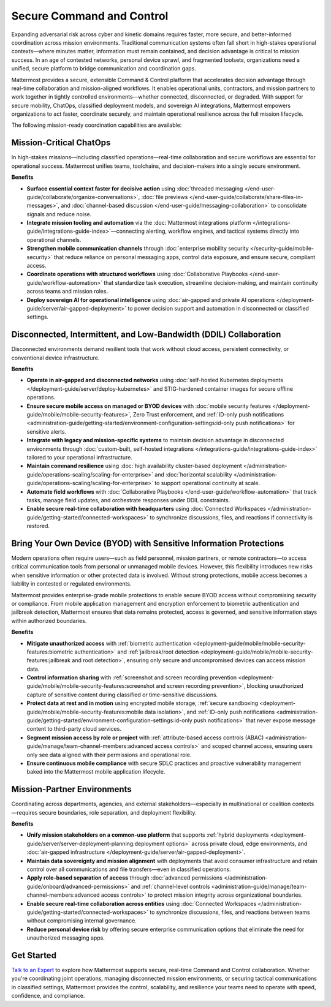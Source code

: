 Secure Command and Control
===========================

Expanding adversarial risk across cyber and kinetic domains requires faster, more secure, and better-informed coordination across mission environments. Traditional communication systems often fall short in high-stakes operational contexts—where minutes matter, information must remain contained, and decision advantage is critical to mission success. In an age of contested networks, personal device sprawl, and fragmented toolsets, organizations need a unified, secure platform to bridge communication and coordination gaps.

Mattermost provides a secure, extensible Command & Control platform that accelerates decision advantage through real-time collaboration and mission-aligned workflows. It enables operational units, contractors, and mission partners to work together in tightly controlled environments—whether connected, disconnected, or degraded. With support for secure mobility, ChatOps, classified deployment models, and sovereign AI integrations, Mattermost empowers organizations to act faster, coordinate securely, and maintain operational resilience across the full mission lifecycle.

.. image:: /images/Enterprise-to-Tactical-Edge.png
    :alt: Secure, Mission-Focused Collaboration to Enable Faster, Informed Decision-Making across Environments.

The following mission-ready coordination capabilities are available:

Mission-Critical ChatOps
------------------------

In high-stakes missions—including classified operations—real-time collaboration and secure workflows are essential for operational success. Mattermost unifies teams, toolchains, and decision-makers into a single secure environment.

**Benefits**

- **Surface essential context faster for decisive action** using :doc:`threaded messaging </end-user-guide/collaborate/organize-conversations>`, :doc:`file previews </end-user-guide/collaborate/share-files-in-messages>`, and :doc:`channel-based discussion </end-user-guide/messaging-collaboration>` to consolidate signals and reduce noise.
- **Integrate mission tooling and automation** via the :doc:`Mattermost integrations platform </integrations-guide/integrations-guide-index>`—connecting alerting, workflow engines, and tactical systems directly into operational channels.
- **Strengthen mobile communication channels** through :doc:`enterprise mobility security </security-guide/mobile-security>` that reduce reliance on personal messaging apps, control data exposure, and ensure secure, compliant access.
- **Coordinate operations with structured workflows** using :doc:`Collaborative Playbooks </end-user-guide/workflow-automation>` that standardize task execution, streamline decision-making, and maintain continuity across teams and mission roles.
- **Deploy sovereign AI for operational intelligence** using :doc:`air-gapped and private AI operations </deployment-guide/server/air-gapped-deployment>` to power decision support and automation in disconnected or classified settings.

Disconnected, Intermittent, and Low-Bandwidth (DDIL) Collaboration
-------------------------------------------------------------------

Disconnected environments demand resilient tools that work without cloud access, persistent connectivity, or conventional device infrastructure.

.. image:: /images/DDIL-disconnected-secure-communication-collaboration.png
    :alt: Mattermost's Self-Hosted Kubernetes-based Collaborative Workflow platform installs on edge, cloud and custom data center platforms.

**Benefits**

- **Operate in air-gapped and disconnected networks** using :doc:`self-hosted Kubernetes deployments </deployment-guide/server/deploy-kubernetes>` and STIG-hardened container images for secure offline operations.
- **Ensure secure mobile access on managed or BYOD devices** with :doc:`mobile security features </deployment-guide/mobile/mobile-security-features>`, Zero Trust enforcement, and :ref:`ID-only push notifications <administration-guide/getting-started/environment-configuration-settings:id-only push notifications>` for sensitive alerts.
- **Integrate with legacy and mission-specific systems** to maintain decision advantage in disconnected environments through :doc:`custom-built, self-hosted integrations </integrations-guide/integrations-guide-index>` tailored to your operational infrastructure.
- **Maintain command resilience** using :doc:`high availability cluster-based deployment </administration-guide/operations-scaling/scaling-for-enterprise>` and :doc:`horizontal scalability </administration-guide/operations-scaling/scaling-for-enterprise>` to support operational continuity at scale.
- **Automate field workflows** with :doc:`Collaborative Playbooks </end-user-guide/workflow-automation>` that track tasks, manage field updates, and orchestrate responses under DDIL constraints.
- **Enable secure real-time collaboration with headquarters** using :doc:`Connected Workspaces </administration-guide/getting-started/connected-workspaces>` to synchronize discussions, files, and reactions if connectivity is restored.

Bring Your Own Device (BYOD) with Sensitive Information Protections
--------------------------------------------------------------------

Modern operations often require users—such as field personnel, mission partners, or remote contractors—to access critical communication tools from personal or unmanaged mobile devices. However, this flexibility introduces new risks when sensitive information or other protected data is involved. Without strong protections, mobile access becomes a liability in contested or regulated environments.

Mattermost provides enterprise-grade mobile protections to enable secure BYOD access without compromising security or compliance. From mobile application management and encryption enforcement to biometric authentication and jailbreak detection, Mattermost ensures that data remains protected, access is governed, and sensitive information stays within authorized boundaries.

**Benefits**

- **Mitigate unauthorized access** with :ref:`biometric authentication <deployment-guide/mobile/mobile-security-features:biometric authentication>` and :ref:`jailbreak/root detection <deployment-guide/mobile/mobile-security-features:jailbreak and root detection>`, ensuring only secure and uncompromised devices can access mission data.
- **Control information sharing** with :ref:`screenshot and screen recording prevention <deployment-guide/mobile/mobile-security-features:screenshot and screen recording prevention>`, blocking unauthorized capture of sensitive content during classified or time-sensitive discussions.
- **Protect data at rest and in motion** using encrypted mobile storage, :ref:`secure sandboxing <deployment-guide/mobile/mobile-security-features:mobile data isolation>`, and :ref:`ID-only push notifications <administration-guide/getting-started/environment-configuration-settings:id-only push notifications>` that never expose message content to third-party cloud services.
- **Segment mission access by role or project** with :ref:`attribute-based access controls (ABAC) <administration-guide/manage/team-channel-members:advanced access controls>` and scoped channel access, ensuring users only see data aligned with their permissions and operational role.
- **Ensure continuous mobile compliance** with secure SDLC practices and proactive vulnerability management baked into the Mattermost mobile application lifecycle.


Mission-Partner Environments
----------------------------

Coordinating across departments, agencies, and external stakeholders—especially in multinational or coalition contexts—requires secure boundaries, role separation, and deployment flexibility.

**Benefits**

- **Unify mission stakeholders on a common-use platform** that supports :ref:`hybrid deployments <deployment-guide/server/server-deployment-planning:deployment options>` across private cloud, edge environments, and :doc:`air-gapped infrastructure </deployment-guide/server/air-gapped-deployment>`.
- **Maintain data sovereignty and mission alignment** with deployments that avoid consumer infrastructure and retain control over all communications and file transfers—even in classified operations.
- **Apply role-based separation of access** through :doc:`advanced permissions </administration-guide/onboard/advanced-permissions>` and :ref:`channel-level controls <administration-guide/manage/team-channel-members:advanced access controls>` to protect mission integrity across organizational boundaries.
- **Enable secure real-time collaboration across entities** using :doc:`Connected Workspaces </administration-guide/getting-started/connected-workspaces>` to synchronize discussions, files, and reactions between teams without compromising internal governance.
- **Reduce personal device risk** by offering secure enterprise communication options that eliminate the need for unauthorized messaging apps.

Get Started
-----------

`Talk to an Expert <https://mattermost.com/contact-sales/>`_ to explore how Mattermost supports secure, real-time Command and Control collaboration. Whether you're coordinating joint operations, managing disconnected mission environments, or securing tactical communications in classified settings, Mattermost provides the control, scalability, and resilience your teams need to operate with speed, confidence, and compliance.
